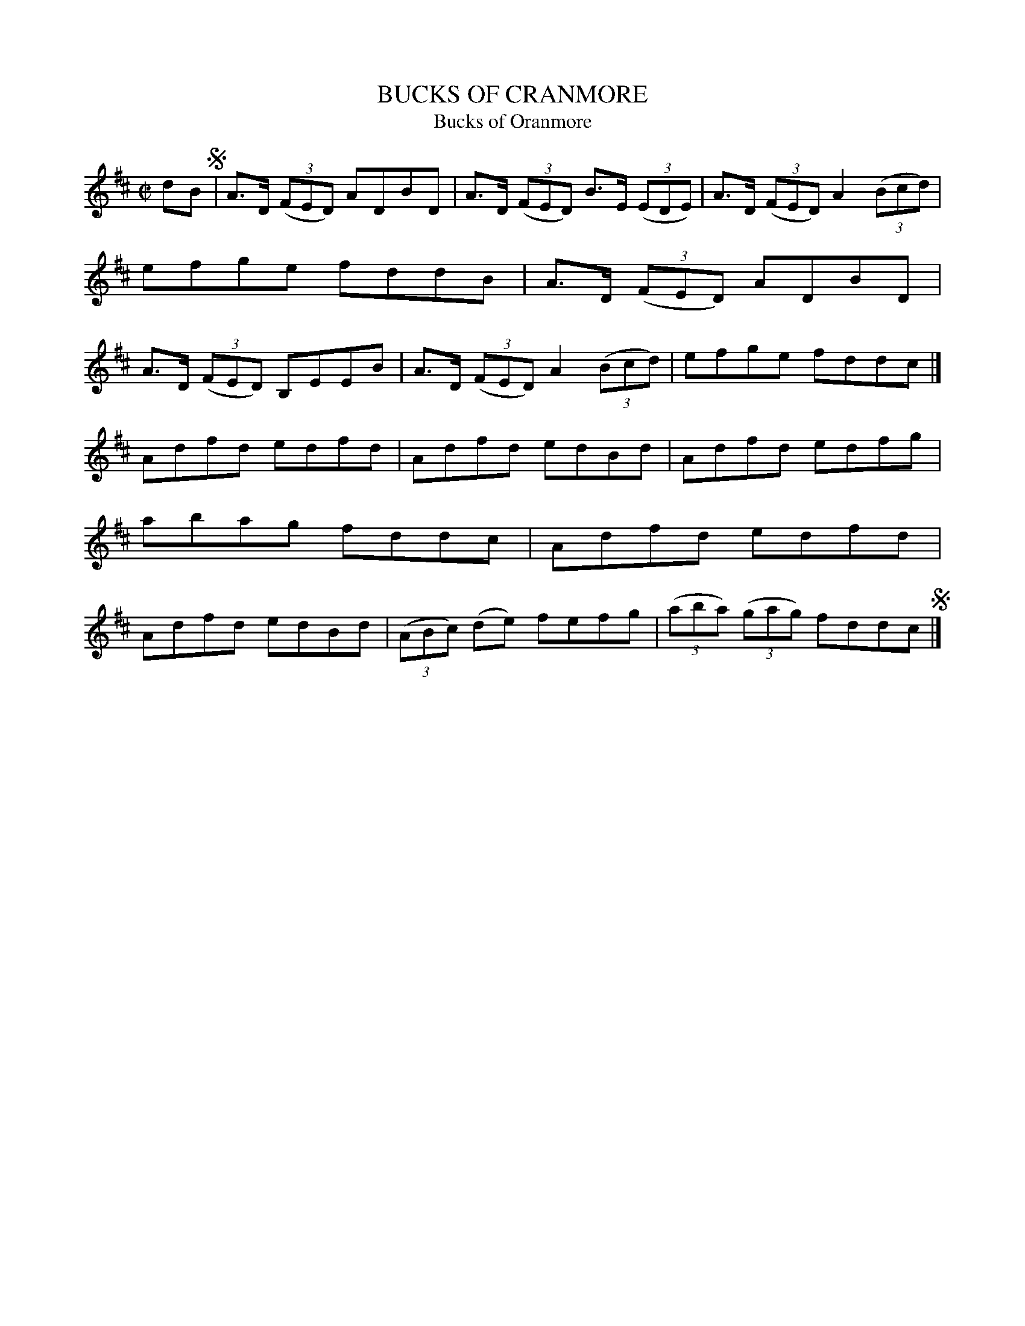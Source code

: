 X: 4167
T: BUCKS OF CRANMORE
T: Bucks of Oranmore
N: "Cranmore" was a misspelling introduced in this collection.
N: See also tune 4057.
%R: reel
B: James Kerr "Merry Melodies" v.4 p.19 #167
Z: 2016 John Chambers <jc:trillian.mit.edu>
M: C|
L: 1/8
K: D
dB !segno!|\
A>D (3(FED) ADBD | A>D (3(FED) B>E (3(EDE) |\
A>D (3(FED) A2 (3(Bcd) | efge fddB |\
A>D (3(FED) ADBD | A>D (3(FED) B,EEB |\
A>D (3(FED) A2 (3(Bcd) | efge fddc |]
Adfd edfd | Adfd edBd |\
Adfd edfg | abag fddc |\
Adfd edfd | Adfd edBd |\
(3(ABc) (de) fefg | (3(aba) (3(gag) fddc !segno!|]
